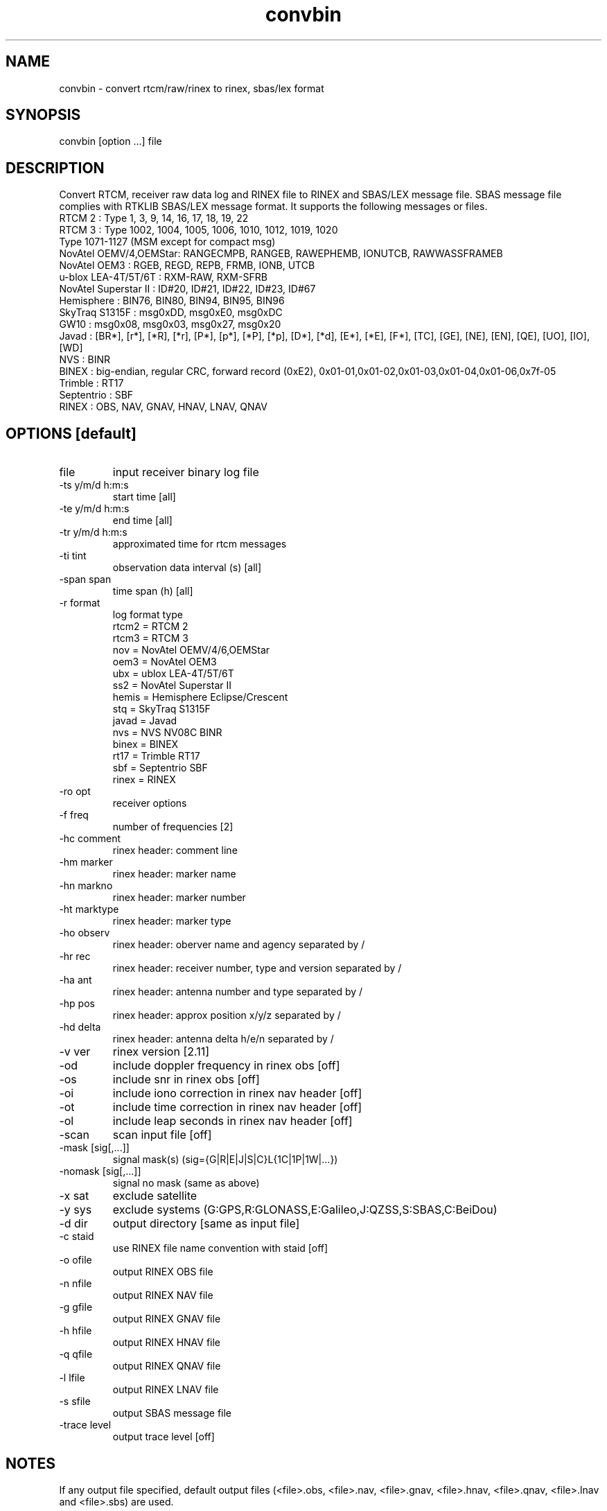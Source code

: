 .TH convbin 1 "July 29 2016"
.SH NAME
convbin \- convert rtcm/raw/rinex to rinex, sbas/lex format
.SH SYNOPSIS
convbin [option ...] file
.SH DESCRIPTION
Convert RTCM, receiver raw data log and RINEX file to RINEX and SBAS/LEX
message file. SBAS message file complies with RTKLIB SBAS/LEX message
format. It supports the following messages or files.
 RTCM 2                : Type 1, 3, 9, 14, 16, 17, 18, 19, 22
 RTCM 3                : Type 1002, 1004, 1005, 1006, 1010, 1012, 1019, 1020
                         Type 1071-1127 (MSM except for compact msg)
 NovAtel OEMV/4,OEMStar: RANGECMPB, RANGEB, RAWEPHEMB, IONUTCB, RAWWASSFRAMEB
 NovAtel OEM3          : RGEB, REGD, REPB, FRMB, IONB, UTCB
 u-blox LEA-4T/5T/6T   : RXM-RAW, RXM-SFRB
 NovAtel Superstar II  : ID#20, ID#21, ID#22, ID#23, ID#67
 Hemisphere            : BIN76, BIN80, BIN94, BIN95, BIN96
 SkyTraq S1315F        : msg0xDD, msg0xE0, msg0xDC
 GW10                  : msg0x08, msg0x03, msg0x27, msg0x20
 Javad                 : [BR*], [r*], [*R], [*r], [P*], [p*], [*P], [*p], [D*], [*d], [E*], [*E], [F*], [TC], [GE], [NE], [EN], [QE], [UO], [IO], [WD]
 NVS                   : BINR
 BINEX                 : big-endian, regular CRC, forward record (0xE2), 0x01-01,0x01-02,0x01-03,0x01-04,0x01-06,0x7f-05
 Trimble               : RT17
 Septentrio            : SBF
 RINEX                 : OBS, NAV, GNAV, HNAV, LNAV, QNAV
.SH OPTIONS [default]
.IP "file"
input receiver binary log file
.IP "-ts y/m/d h:m:s"
start time [all]
.IP "-te y/m/d h:m:s"
end time [all]
.IP "-tr y/m/d h:m:s"
approximated time for rtcm messages
.IP "-ti tint"
observation data interval (s) [all]
.IP "-span span"
time span (h) [all]
.IP "-r format"
log format type
 rtcm2 = RTCM 2
 rtcm3 = RTCM 3
 nov   = NovAtel OEMV/4/6,OEMStar
 oem3  = NovAtel OEM3
 ubx   = ublox LEA-4T/5T/6T
 ss2   = NovAtel Superstar II
 hemis = Hemisphere Eclipse/Crescent
 stq   = SkyTraq S1315F
 javad = Javad
 nvs   = NVS NV08C BINR
 binex = BINEX
 rt17  = Trimble RT17
 sbf   = Septentrio SBF
 rinex = RINEX
.IP "-ro opt"
receiver options
.IP "-f freq"
number of frequencies [2]
.IP "-hc comment"
rinex header: comment line
.IP "-hm marker"
rinex header: marker name
.IP "-hn markno"
rinex header: marker number
.IP "-ht marktype"
rinex header: marker type
.IP "-ho observ"
rinex header: oberver name and agency separated by /
.IP "-hr rec"
rinex header: receiver number, type and version separated by /
.IP "-ha ant"
rinex header: antenna number and type separated by /
.IP "-hp pos"
rinex header: approx position x/y/z separated by /
.IP "-hd delta"
rinex header: antenna delta h/e/n separated by /
.IP "-v ver"
rinex version [2.11]
.IP "-od"
include doppler frequency in rinex obs [off]
.IP "-os"
include snr in rinex obs [off]
.IP "-oi"
include iono correction in rinex nav header [off]
.IP "-ot"
include time correction in rinex nav header [off]
.IP "-ol"
include leap seconds in rinex nav header [off]
.IP "-scan"
scan input file [off]
.IP "-mask [sig[,...]]"
signal mask(s) (sig={G|R|E|J|S|C}L{1C|1P|1W|...})
.IP "-nomask [sig[,...]]"
signal no mask (same as above)
.IP "-x sat"
exclude satellite
.IP "-y sys"
exclude systems (G:GPS,R:GLONASS,E:Galileo,J:QZSS,S:SBAS,C:BeiDou)
.IP "-d dir"
output directory [same as input file]
.IP "-c staid"
use RINEX file name convention with staid [off]
.IP "-o ofile"
output RINEX OBS file
.IP "-n nfile"
output RINEX NAV file
.IP "-g gfile"
output RINEX GNAV file
.IP "-h hfile"
output RINEX HNAV file
.IP "-q qfile"
output RINEX QNAV file
.IP "-l lfile"
output RINEX LNAV file
.IP "-s sfile"
output SBAS message file
.IP "-trace level"
output trace level [off]
.SH NOTES
If any output file specified, default output files (<file>.obs,
<file>.nav, <file>.gnav, <file>.hnav, <file>.qnav, <file>.lnav and
<file>.sbs) are used.
.P
If receiver type is not specified, type is recognized by the input
file extension as follows.
 *.rtcm2       RTCM 2
 *.rtcm3       RTCM 3
 *.gps         NovAtel OEMV/4/6,OEMStar
 *.ubx         u-blox LEA-4T/5T/6T
 *.log         NovAtel Superstar II
 *.bin         Hemisphere Eclipse/Crescent
 *.stq         SkyTraq S1315F
 *.jps         Javad
 *.bnx,*binex  BINEX
 *.rt17        Trimble RT17
 *.sbf         Septentrio SBF
 *.obs,*.*o    RINEX OBS
